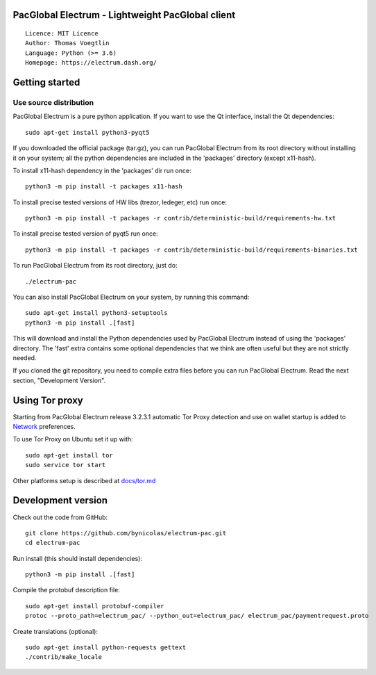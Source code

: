 PacGlobal Electrum - Lightweight PacGlobal client
=====================================

::

  Licence: MIT Licence
  Author: Thomas Voegtlin
  Language: Python (>= 3.6)
  Homepage: https://electrum.dash.org/


.. image:: https://travis-ci.org/akhavr/electrum-pac.svg?branch=master
    :target: https://travis-ci.org/akhavr/electrum-pac
    :alt: Build Status





Getting started
===============


Use source distribution
-----------------------

PacGlobal Electrum is a pure python application. If you want to use the
Qt interface, install the Qt dependencies::

    sudo apt-get install python3-pyqt5

If you downloaded the official package (tar.gz), you can run
PacGlobal Electrum from its root directory without installing it on your
system; all the python dependencies are included in the 'packages'
directory (except x11-hash).

To install x11-hash dependency in the 'packages' dir run once::

    python3 -m pip install -t packages x11-hash

To install precise tested versions of HW libs (trezor, ledeger, etc) run once::

    python3 -m pip install -t packages -r contrib/deterministic-build/requirements-hw.txt

To install precise tested version of pyqt5 run once::

    python3 -m pip install -t packages -r contrib/deterministic-build/requirements-binaries.txt

To run PacGlobal Electrum from its root directory, just do::

    ./electrum-pac

You can also install PacGlobal Electrum on your system, by running this command::

    sudo apt-get install python3-setuptools
    python3 -m pip install .[fast]

This will download and install the Python dependencies used by
PacGlobal Electrum instead of using the 'packages' directory.
The 'fast' extra contains some optional dependencies that we think
are often useful but they are not strictly needed.

If you cloned the git repository, you need to compile extra files
before you can run PacGlobal Electrum. Read the next section, "Development
Version".


Using Tor proxy
===============

Starting from PacGlobal Electrum release 3.2.3.1 automatic Tor Proxy
detection and use on wallet startup is added to
`Network <docs/tor/tor-proxy-on-startup.md>`_ preferences.

To use Tor Proxy on Ubuntu set it up with::

    sudo apt-get install tor
    sudo service tor start

Other platforms setup is described at `docs/tor.md <docs/tor.md>`_

Development version
===================

Check out the code from GitHub::

    git clone https://github.com/bynicolas/electrum-pac.git
    cd electrum-pac

Run install (this should install dependencies)::

    python3 -m pip install .[fast]


Compile the protobuf description file::

    sudo apt-get install protobuf-compiler
    protoc --proto_path=electrum_pac/ --python_out=electrum_pac/ electrum_pac/paymentrequest.proto

Create translations (optional)::

    sudo apt-get install python-requests gettext
    ./contrib/make_locale
